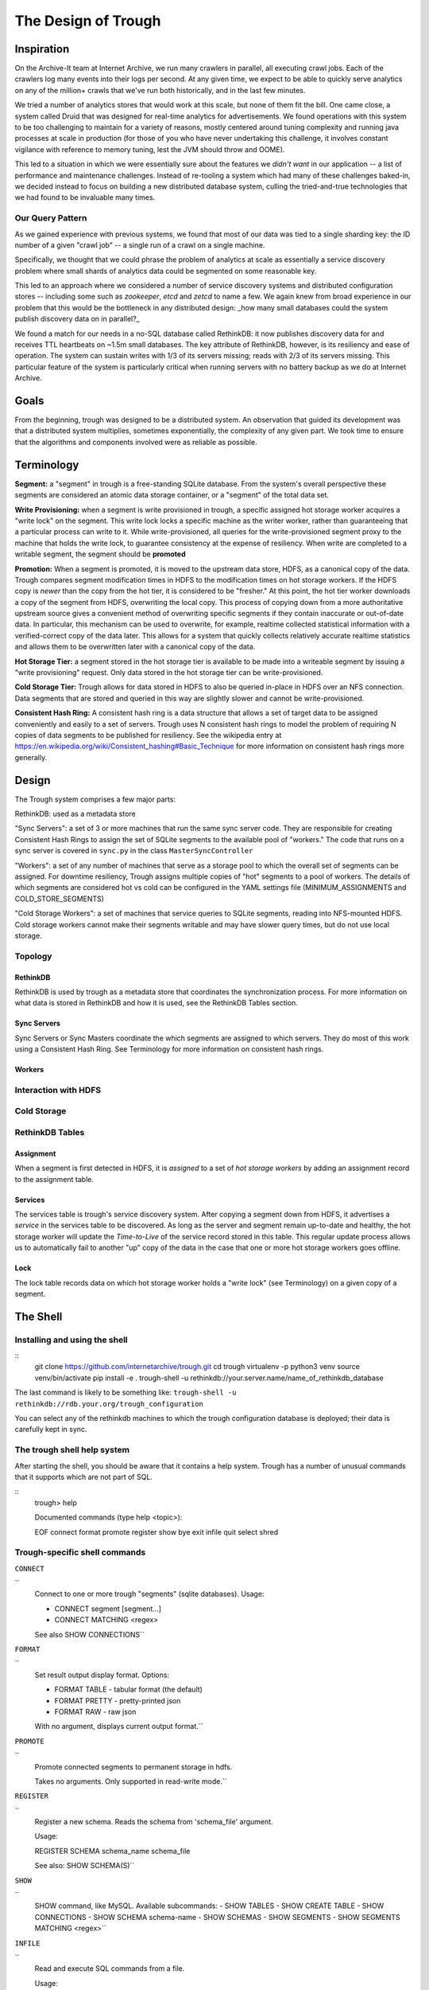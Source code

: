 ====================
The Design of Trough
====================

Inspiration
===========

On the Archive-It team at Internet Archive, we run many crawlers in parallel, all executing crawl jobs.
Each of the crawlers log many events into their logs per second. At any given time, we expect to be able
to quickly serve analytics on any of the million+ crawls that we've run both historically, and in the last
few minutes.

We tried a number of analytics stores that would work at this scale, but none of them fit the bill. One
came close, a system called Druid that was designed for real-time analytics for advertisements. We found
operations with this system to be too challenging to maintain for a variety of reasons, mostly centered 
around tuning complexity and running java processes at scale in production (for those of you who have
never undertaking this challenge, it involves constant vigilance with reference to memory tuning, lest
the JVM should throw and OOME).

This led to a situation in which we were essentially sure about the features we *didn't want* in our
application -- a list of performance and maintenance challenges. Instead of re-tooling a system which
had many of these challenges baked-in, we decided instead to focus on building a new distributed 
database system, culling the tried-and-true technologies that we had found to be invaluable many times.

Our Query Pattern
-----------------

As we gained experience with previous systems, we found that most of our data was tied to a single sharding
key: the ID number of a given "crawl job" -- a single run of a crawl on a single machine.

Specifically, we thought that we could phrase the problem of analytics at scale as essentially a 
service discovery problem where small shards of analytics data could be segmented on some reasonable
key.

This led to an approach where we considered a number of service discovery systems and distributed configuration
stores -- including some such as `zookeeper`, `etcd` and `zetcd` to name a few. We again knew from broad
experience in our problem that this would be the bottleneck in any distributed design: _how many small 
databases could the system publish discovery data on in parallel?_

We found a match for our needs in a no-SQL database called RethinkDB: it now publishes discovery data for 
and receives TTL heartbeats on ~1.5m small databases. The key attribute of RethinkDB, however, is its
resiliency and ease of operation. The system can sustain writes with 1/3 of its servers missing; reads
with 2/3 of its servers missing. This particular feature of the system is particularly critical when
running servers with no battery backup as we do at Internet Archive.

Goals
=====

From the beginning, trough was designed to be a distributed system. An observation that guided its
development was that a distributed system multiplies, sometimes exponentially, the complexity of any 
given part. We took time to ensure that the algorithms and components involved were as reliable as possible.

Terminology
===========

**Segment:** a "segment" in trough is a free-standing SQLite database. From the system's overall perspective
these segments are considered an atomic data storage container, or a "segment" of the total data set.

**Write Provisioning:** when a segment is write provisioned in trough, a specific assigned hot storage worker
acquires a "write lock" on the segment. This write lock locks a specific machine as the writer worker, rather
than guaranteeing that a particular process can write to it. While write-provisioned, all queries for the
write-provisioned segment proxy to the machine that holds the write lock, to guarantee consistency at the
expense of resiliency. When write are completed to a writable segment, the segment should be **promoted**

**Promotion:** When a segment is promoted, it is moved to the upstream data store, HDFS, as a canonical
copy of the data. Trough compares segment modification times in HDFS to the modification times on hot
storage workers. If the HDFS copy is *newer* than the copy from the hot tier, it is considered to be
"fresher." At this point, the hot tier worker downloads a copy of the segment from HDFS, overwriting
the local copy. This process of copying down from a more authoritative upstream source gives a convenient
method of overwriting specific segments if they contain inaccurate or out-of-date data. In particular,
this mechanism can be used to overwrite, for example, realtime collected statistical information with
a verified-correct copy of the data later. This allows for a system that quickly collects relatively
accurate realtime statistics and allows them to be overwritten later with a canonical copy of the data.

**Hot Storage Tier:** a segment stored in the hot storage tier is available to be made into a writeable
segment by issuing a "write provisioning" request. Only data stored in the hot storage tier can be
write-provisioned.

**Cold Storage Tier:** Trough allows for data stored in HDFS to also be queried in-place in HDFS over
an NFS connection. Data segments that are stored and queried in this way are slightly slower and
cannot be write-provisioned.

**Consistent Hash Ring:** A consistent hash ring is a data structure that allows a set of target data
to be assigned conveniently and easily to a set of servers. Trough uses N consistent hash rings to model
the problem of requiring N copies of data segments to be published for resiliency. See the wikipedia
entry at https://en.wikipedia.org/wiki/Consistent_hashing#Basic_Technique for more information on 
consistent hash rings more generally. 

Design
======

The Trough system comprises a few major parts:

RethinkDB: used as a metadata store

"Sync Servers": a set of 3 or more machines that run the same sync server code. They are responsible for 
creating Consistent Hash Rings to assign the set of SQLite segments to the available pool of "workers."
The code that runs on a sync server is covered in ``sync.py`` in the class ``MasterSyncController``

"Workers": a set of any number of machines that serve as a storage pool to which the overall set of 
segments can be assigned. For downtime resiliency, Trough assigns multiple copies of "hot" segments
to a pool of workers. The details of which segments are considered hot vs cold can be configured
in the YAML settings file (MINIMUM_ASSIGNMENTS and COLD_STORE_SEGMENTS)

"Cold Storage Workers": a set of machines that service queries to SQLite segments, reading into
NFS-mounted HDFS. Cold storage workers cannot make their segments writable and may have slower
query times, but do not use local storage.


Topology
--------

RethinkDB
~~~~~~~~~
RethinkDB is used by trough as a metadata store that coordinates the synchronization process. For more
information on what data is stored in RethinkDB and how it is used, see the RethinkDB Tables section.

Sync Servers
~~~~~~~~~~~~
Sync Servers or Sync Masters coordinate the which segments are assigned to which servers. They do most
of this work using a Consistent Hash Ring. See Terminology for more information on consistent hash rings.


Workers
~~~~~~~

Interaction with HDFS
---------------------

Cold Storage
------------

RethinkDB Tables
----------------

Assignment
~~~~~~~~~~

When a segment is first detected in HDFS, it is *assigned* to a set of *hot storage workers* by adding
an assignment record to the assignment table.

Services
~~~~~~~~

The services table is trough's service discovery system. After copying a segment down from HDFS, it 
advertises a *service* in the services table to be discovered. As long as the server and segment
remain up-to-date and healthy, the hot storage worker will update the *Time-to-Live* of the service
record stored in this table. This regular update process allows us to automatically fail to another
"up" copy of the data in the case that one or more hot storage workers goes offline.

Lock
~~~~

The lock table records data on which hot storage worker holds a "write lock" (see Terminology) on a given
copy of a segment.




The Shell
=========

Installing and using the shell
------------------------------

::
    git clone https://github.com/internetarchive/trough.git
    cd trough
    virtualenv -p python3 venv
    source venv/bin/activate
    pip install -e .
    trough-shell -u rethinkdb://your.server.name/name_of_rethinkdb_database

The last command is likely to be something like:
``trough-shell -u rethinkdb://rdb.your.org/trough_configuration``

You can select any of the rethinkdb machines to which the trough configuration database is deployed; their data is carefully kept in sync.

The trough shell help system
----------------------------

After starting the shell, you should be aware that it contains a help system. Trough has a number of unusual commands that it supports which are not part of SQL.

::
    trough> help

    Documented commands (type help <topic>):

    EOF  connect  format  promote  register  show
    bye  exit     infile  quit     select    shred

Trough-specific shell commands
------------------------------

``CONNECT``

``
        Connect to one or more trough "segments" (sqlite databases).
        Usage:

        - CONNECT segment [segment...]
        - CONNECT MATCHING <regex>

        See also SHOW CONNECTIONS``

``FORMAT``

``
        Set result output display format. Options:

        - FORMAT TABLE   - tabular format (the default)
        - FORMAT PRETTY  - pretty-printed json
        - FORMAT RAW     - raw json

        With no argument, displays current output format.``

``PROMOTE``

``
        Promote connected segments to permanent storage in hdfs.

        Takes no arguments. Only supported in read-write mode.``

``REGISTER``

``
        Register a new schema. Reads the schema from 'schema_file' argument. 

        Usage:

        REGISTER SCHEMA schema_name schema_file
        
        See also: SHOW SCHEMA(S)``

``SHOW``

``
        SHOW command, like MySQL. Available subcommands:
        - SHOW TABLES
        - SHOW CREATE TABLE
        - SHOW CONNECTIONS
        - SHOW SCHEMA schema-name
        - SHOW SCHEMAS
        - SHOW SEGMENTS
        - SHOW SEGMENTS MATCHING <regex>``

``INFILE``

``
        Read and execute SQL commands from a file.

        Usage:

        INFILE filename``

``SHRED``


``
        Delete segments entirely from trough. CAUTION: Not reversible!
        Usage:

        SHRED SEGMENT segment_id [segment_id...]``

SQLite SQL dialect
------------------

Multiple connections
--------------------

Aggregation Functions
---------------------


Maintenance and FAQs
====================


Known Issues
============

